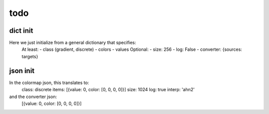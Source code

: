 todo
====

dict init
---------
Here we just initialize from a general dictionary that specifies:
    At least:
    - class (gradient, discrete)
    - colors
    - values
    Optional:
    - size: 256
    - log: False
    - converter: {sources: targets}

json init
---------

In the colormap json, this translates to:
    class: discrete
    items: [{value: 0, color: [0, 0, 0, 0]}]
    size: 1024
    log: true
    interp: 'ahn2'
and the converter json:
    [{value: 0, color: [0, 0, 0, 0]}]
